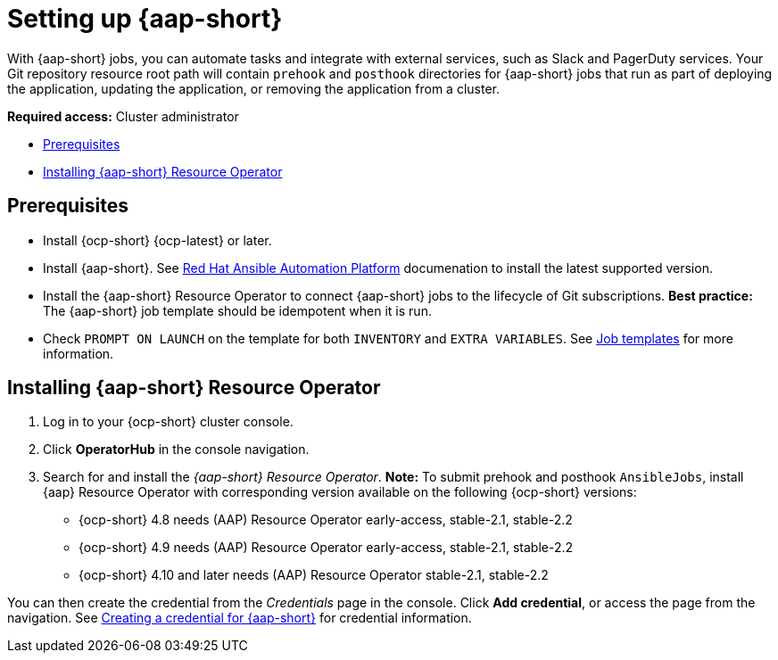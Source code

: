 [#setting-up-ansible]
= Setting up {aap-short}

With {aap-short} jobs, you can automate tasks and integrate with external services, such as Slack and PagerDuty services. Your Git repository resource root path will contain `prehook` and `posthook` directories for {aap-short} jobs that run as part of deploying the application, updating the application, or removing the application from a cluster.

*Required access:* Cluster administrator

* <<prerequisites-for-ansible-integration,Prerequisites>>
* <<install-ansible,Installing {aap-short} Resource Operator>>

[#prerequisites-for-ansible-integration]
== Prerequisites 

* Install {ocp-short} {ocp-latest} or later.

* Install {aap-short}. See link:https://docs.ansible.com/automation.html[Red Hat Ansible Automation Platform] documenation to install the latest supported version.

* Install the {aap-short} Resource Operator to connect {aap-short} jobs to the lifecycle of Git subscriptions. *Best practice:* The {aap-short} job template should be idempotent when it is run. 

* Check `PROMPT ON LAUNCH` on the template for both `INVENTORY` and `EXTRA VARIABLES`. See link:https://docs.ansible.com/ansible-tower/latest/html/userguide/job_templates.html[Job templates] for more information.

[#install-ansible]
== Installing {aap-short} Resource Operator

. Log in to your {ocp-short} cluster console.
. Click *OperatorHub* in the console navigation.
. Search for and install the _{aap-short} Resource Operator_. *Note:* To submit prehook and posthook `AnsibleJobs`, install {aap} Resource Operator with corresponding version available on the following {ocp-short} versions: 

  - {ocp-short} 4.8 needs (AAP) Resource Operator early-access, stable-2.1, stable-2.2
  - {ocp-short} 4.9 needs (AAP) Resource Operator early-access, stable-2.1, stable-2.2 
  - {ocp-short} 4.10 and later needs (AAP) Resource Operator stable-2.1, stable-2.2

You can then create the credential from the _Credentials_ page in the console. Click *Add credential*, or access the page from the navigation. See link:../clusters/credentials/credential_ansible.adoc[Creating a credential for {aap-short}] for credential information.